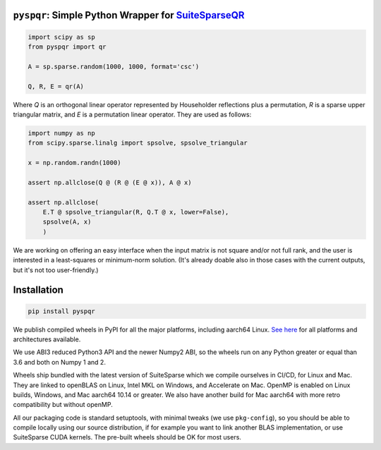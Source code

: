 
``pyspqr``: Simple Python Wrapper for `SuiteSparseQR <https://github.com/DrTimothyAldenDavis/SuiteSparse/tree/dev/SPQR>`__
==========================================================================================================================

.. code-block:: python

    import scipy as sp
    from pyspqr import qr

    A = sp.sparse.random(1000, 1000, format='csc')

    Q, R, E = qr(A)

Where `Q` is an orthogonal linear operator represented by Householder
reflections plus a permutation, `R` is a sparse upper triangular matrix,
and `E` is a permutation linear operator. They are used as follows:

.. code-block:: python

    import numpy as np
    from scipy.sparse.linalg import spsolve, spsolve_triangular

    x = np.random.randn(1000)

    assert np.allclose(Q @ (R @ (E @ x)), A @ x)

    assert np.allclose(
        E.T @ spsolve_triangular(R, Q.T @ x, lower=False),
        spsolve(A, x)
        )

We are working on offering an easy interface when the input matrix is not
square and/or not full rank, and the user is interested in a least-squares
or minimum-norm solution. (It's already doable also in those cases with the
current outputs, but it's not too user-friendly.)

Installation
============

.. code-block:: bash

    pip install pyspqr

We publish compiled wheels in PyPI for all the major platforms, including aarch64 Linux.
`See here <https://pypi.org/project/pyspqr/#files>`__ for all platforms and
architectures available.

We use ABI3 reduced Python3 API and the newer Numpy2 ABI, so the wheels run on
any Python greater or equal than 3.6 and both on Numpy 1 and 2.

Wheels ship bundled with the latest version of SuiteSparse which we compile
ourselves in CI/CD, for Linux and Mac. They are linked to openBLAS on Linux,
Intel MKL on Windows, and Accelerate on Mac. OpenMP is enabled on Linux builds,
Windows, and Mac aarch64 10.14 or greater. We also have another build for
Mac aarch64 with more retro compatibility but without openMP.

All our packaging code is standard setuptools, with minimal tweaks (we use
``pkg-config``), so you should be able to compile locally using our source
distribution, if for example you want to link another BLAS implementation, or
use SuiteSparse CUDA kernels. The pre-built wheels should be OK for most users.
